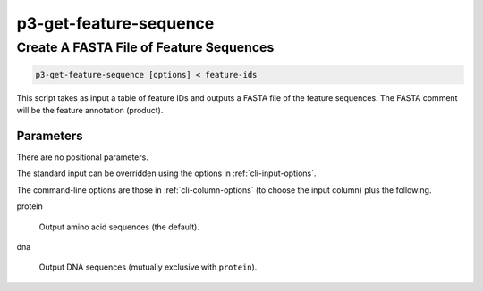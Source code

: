 .. _cli::p3-get-feature-sequence:


#######################
p3-get-feature-sequence
#######################

.. highlight:: perl


****************************************
Create A FASTA File of Feature Sequences
****************************************



.. code-block:: perl

     p3-get-feature-sequence [options] < feature-ids


This script takes as input a table of feature IDs and outputs a FASTA file of the feature sequences. The FASTA comment will be the
feature annotation (product).

Parameters
==========


There are no positional parameters.

The standard input can be overridden using the options in :ref:`cli-input-options`.

The command-line options are those in :ref:`cli-column-options` (to choose the input column) plus the following.


protein
 
 Output amino acid sequences (the default).
 


dna
 
 Output DNA sequences (mutually exclusive with \ ``protein``\ ).
 



